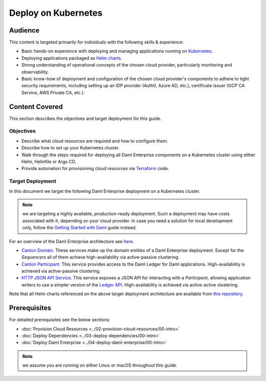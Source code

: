 .. Copyright (c) 2023 Digital Asset (Switzerland) GmbH and/or its affiliates. All rights reserved.
.. SPDX-License-Identifier: Apache-2.0

Deploy on Kubernetes
####################

Audience
********

This content is targeted primarily for individuals with the following skills & experience:

* Basic hands-on experience with deploying and managing applications running on `Kubernetes <https://kubernetes.io/>`_.
* Deploying applications packaged as `Helm charts <https://helm.sh/>`_.
* Strong understanding of operational concepts of the chosen cloud provider, particularly monitoring and observability.
* Basic know-how of deployment and configuration of the chosen cloud provider's components to adhere to tight security requirements, including setting up an IDP provider (Auth0, Azure AD, etc.), certificate issuer (GCP CA Service, AWS Private CA, etc.).

Content Covered
***************

This section describes the objectives and target deployment for this guide.

Objectives
==========

* Describe what cloud resources are required and how to configure them.
* Describe how to set up your Kubernetes cluster.
* Walk through the steps required for deploying all Daml Enterprise components on a Kubernetes cluster using either Helm, Helmfile or Argo CD.
* Provide automation for provisioning cloud resources via `Terraform <https://www.terraform.io/>`_ code.

.. _target-deployment:

Target Deployment
=================

In this document we target the following Daml Enterprise deployment on a Kubernetes cluster.

.. note::
   we are targeting a highly available, production-ready deployment. Such a deployment may have costs associated with it, depending on your cloud provider. In case you need a solution for local development only, follow the `Getting Started with Daml <https://docs.daml.com/getting-started/index.html>`_ guide instead.

.. image:: ../images/k8s-deployment.png
   :alt: Target Deployment

For an overview of the Daml Enterprise architecture see `here <https://docs.daml.com/canton/about.html>`_.

* `Canton Domain <https://docs.daml.com/canton/architecture/overview.html#domain-entities>`_\. These services make up the *domain entities* of a Daml Enterprise deployment. Except for the *Sequencers* all of them achieve high-availability via active-passive clustering.

* `Canton Participant <https://docs.daml.com/concepts/glossary.html#participant-node>`_\. This service provides access to the Daml Ledger for Daml applications. High-availability is achieved via active-passive clustering.

* `HTTP JSON API Service <https://docs.daml.com/json-api/index.html>`_\. This service exposes a JSON API for interacting with a *Participant*\ , allowing application writers to use a simpler version of the `Ledger API <https://docs.daml.com/app-dev/ledger-api.html>`_. High-availability is achieved via active-active clustering.

Note that all Helm charts referenced on the above target deployment architecture are available from `this repository <https://github.com/digital-asset/daml-helm-charts/tree/main>`_.

Prerequisites
*************

For detailed prerequisites see the below sections:

* :doc:`Provision Cloud Resources <../02-provision-cloud-resources/00-intro>`
* :doc:`Deploy Dependencies <../03-deploy-dependencies/00-intro>`
* :doc:`Deploy Daml Enterprise <../04-deploy-daml-enterprise/00-intro>`

.. note::
   we assume you are running on either Linux or macOS throughout this guide.
